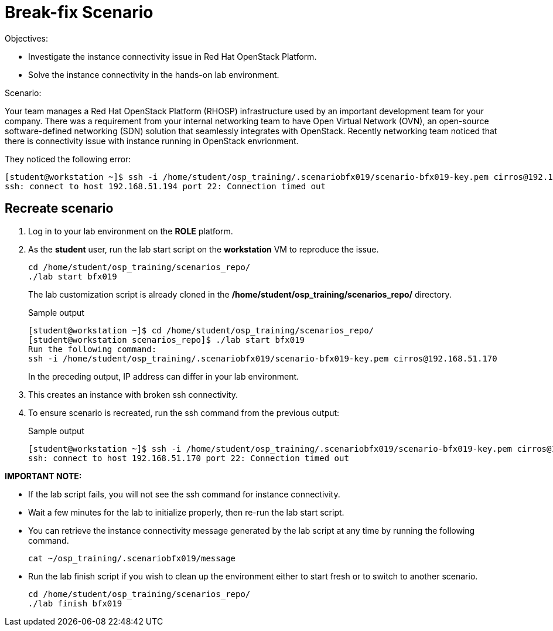 = Break-fix Scenario

Objectives:

* Investigate the instance connectivity issue in Red Hat OpenStack Platform.

* Solve the instance connectivity in the hands-on lab environment.

Scenario: 

Your team manages a Red Hat OpenStack Platform (RHOSP) infrastructure used by an important development team for your company. There was a requirement from your internal networking team to have Open Virtual Network (OVN), an open-source software-defined networking (SDN) solution that seamlessly integrates with OpenStack. Recently networking team noticed that there is connectivity issue with instance running in OpenStack envrionment.

They noticed the following error:

----
[student@workstation ~]$ ssh -i /home/student/osp_training/.scenariobfx019/scenario-bfx019-key.pem cirros@192.168.51.194
ssh: connect to host 192.168.51.194 port 22: Connection timed out
----


== Recreate scenario

. Log in to your lab environment on the **ROLE** platform.
. As the **student** user, run the lab start script on the **workstation** VM to reproduce the issue.
+
[source, bash]
----
cd /home/student/osp_training/scenarios_repo/
./lab start bfx019
----
+
The lab customization script is already cloned in the **/home/student/osp_training/scenarios_repo/** directory.
+
.Sample output
----
[student@workstation ~]$ cd /home/student/osp_training/scenarios_repo/
[student@workstation scenarios_repo]$ ./lab start bfx019
Run the following command: 
ssh -i /home/student/osp_training/.scenariobfx019/scenario-bfx019-key.pem cirros@192.168.51.170
----
+
In the preceding output, IP address can differ in your lab environment.

. This creates an instance with broken ssh connectivity.
. To ensure scenario is recreated, run the ssh command from the previous output:
+
.Sample output
----
[student@workstation ~]$ ssh -i /home/student/osp_training/.scenariobfx019/scenario-bfx019-key.pem cirros@192.168.51.170
ssh: connect to host 192.168.51.170 port 22: Connection timed out
----

**IMPORTANT NOTE:** 

* If the lab script fails, you will not see the ssh command for instance connectivity.
* Wait a few minutes for the lab to initialize properly, then re-run the lab start script.
* You can retrieve the instance connectivity message generated by the lab script at any time by running the following command.
+
[source, bash]
----
cat ~/osp_training/.scenariobfx019/message
----

* Run the lab finish script if you wish to clean up the environment either to start fresh or to switch to another scenario.
+
[source, bash]
----
cd /home/student/osp_training/scenarios_repo/
./lab finish bfx019
----
